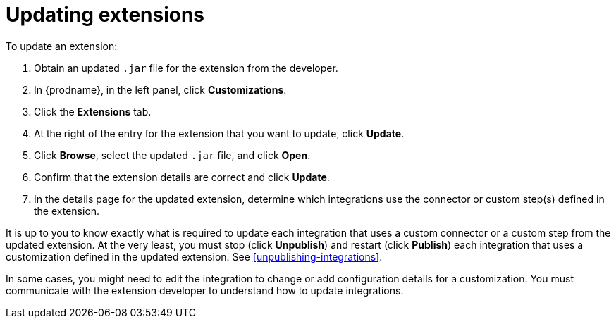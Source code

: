[id='updating-extensions']
= Updating extensions

To update an extension:

. Obtain an updated `.jar` file for the extension from the developer.
. In {prodname}, in the left panel, click *Customizations*.
. Click the *Extensions* tab. 
. At the right of the entry for the extension that you want to update, 
click *Update*. 
. Click *Browse*, select the updated `.jar` file, and click *Open*.
. Confirm that the extension details are correct and click *Update*. 
. In the details page for the updated extension, determine which integrations
use the connector or custom step(s) defined in the extension. 

It is up to you to 
know exactly what is required to update each integration that uses a 
custom connector or a 
custom step from the updated extension.  At the very least, you must
stop (click *Unpublish*) and restart (click *Publish*) each 
integration that uses a customization defined in the updated extension.
See <<unpublishing-integrations>>. 

In some cases, you might need to edit the integration to change
or add configuration details for a customization. You must communicate
with the extension developer to understand how to update integrations. 
